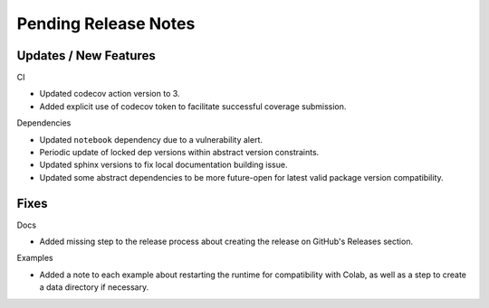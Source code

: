 Pending Release Notes
=====================

Updates / New Features
----------------------

CI

* Updated codecov action version to 3.

* Added explicit use of codecov token to facilitate successful coverage
  submission.

Dependencies

* Updated ``notebook`` dependency due to a vulnerability alert.

* Periodic update of locked dep versions within abstract version constraints.

* Updated sphinx versions to fix local documentation building issue.

* Updated some abstract dependencies to be more future-open for latest valid
  package version compatibility.

Fixes
-----

Docs

* Added missing step to the release process about creating the release on
  GitHub's Releases section.

Examples

* Added a note to each example about restarting the runtime for compatibility
  with Colab, as well as a step to create a data directory if necessary.
